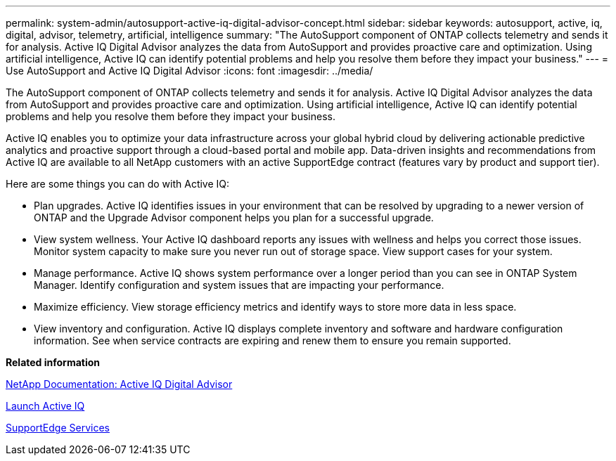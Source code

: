 ---
permalink: system-admin/autosupport-active-iq-digital-advisor-concept.html
sidebar: sidebar
keywords: autosupport, active, iq, digital, advisor, telemetry, artificial, intelligence
summary: "The AutoSupport component of ONTAP collects telemetry and sends it for analysis. Active IQ Digital Advisor analyzes the data from AutoSupport and provides proactive care and optimization. Using artificial intelligence, Active IQ can identify potential problems and help you resolve them before they impact your business."
---
= Use AutoSupport and Active IQ Digital Advisor
:icons: font
:imagesdir: ../media/

[.lead]
The AutoSupport component of ONTAP collects telemetry and sends it for analysis. Active IQ Digital Advisor analyzes the data from AutoSupport and provides proactive care and optimization. Using artificial intelligence, Active IQ can identify potential problems and help you resolve them before they impact your business.

Active IQ enables you to optimize your data infrastructure across your global hybrid cloud by delivering actionable predictive analytics and proactive support through a cloud-based portal and mobile app. Data-driven insights and recommendations from Active IQ are available to all NetApp customers with an active SupportEdge contract (features vary by product and support tier).

Here are some things you can do with Active IQ:

* Plan upgrades. Active IQ identifies issues in your environment that can be resolved by upgrading to a newer version of ONTAP and the Upgrade Advisor component helps you plan for a successful upgrade.
* View system wellness. Your Active IQ dashboard reports any issues with wellness and helps you correct those issues. Monitor system capacity to make sure you never run out of storage space. View support cases for your system.
* Manage performance. Active IQ shows system performance over a longer period than you can see in ONTAP System Manager. Identify configuration and system issues that are impacting your performance.
* Maximize efficiency. View storage efficiency metrics and identify ways to store more data in less space.
* View inventory and configuration. Active IQ displays complete inventory and software and hardware configuration information. See when service contracts are expiring and renew them to ensure you remain supported.

*Related information*

https://docs.netapp.com/us-en/active-iq/[NetApp Documentation: Active IQ Digital Advisor]

https://aiq.netapp.com/custom-dashboard/search[Launch Active IQ]

https://www.netapp.com/us/services/support-edge.aspx[SupportEdge Services]
